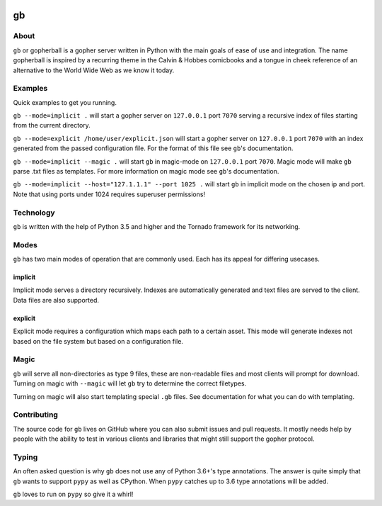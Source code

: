 .. image:: https://steck.readthedocs.io/en/latest/_static/logo-readme.png
    :width: 950px
    :align: center

gb
##

.. image:: https://travis-ci.org/supakeen/gb.svg?branch=master
    :target: https://travis-ci.org/supakeen/gb

.. image:: https://readthedocs.org/projects/gb/badge/?version=latest
    :target: https://gb.readthedocs.io/en/latest/

.. image:: https://gb.readthedocs.io/en/latest/_static/license.svg
    :target: https://github.com/supakeen/gb/blob/master/LICENSE

.. image:: https://img.shields.io/badge/code%20style-black-000000.svg
    :target: https://github.com/ambv/black


About
=====

``gb`` or gopherball is a gopher server written in Python with the main goals of
ease of use and integration. The name gopherball is inspired by a recurring
theme in the Calvin & Hobbes comicbooks and a tongue in cheek reference of an
alternative to the World Wide Web as we know it today.

Examples
========
Quick examples to get you running.

``gb --mode=implicit .`` will start a gopher server on ``127.0.0.1`` port ``7070`` serving
a recursive index of files starting from the current directory.

``gb --mode=explicit /home/user/explicit.json`` will start a gopher server on 
``127.0.0.1`` port ``7070`` with an index generated from the passed configuration
file. For the format of this file see ``gb``'s documentation.

``gb --mode=implicit --magic .`` will start ``gb`` in magic-mode on ``127.0.0.1`` port
``7070``. Magic mode will make ``gb`` parse .txt files as templates. For more
information on magic mode see ``gb``'s documentation.

``gb --mode=implicit --host="127.1.1.1" --port 1025 .`` will start ``gb`` in implicit
mode on the chosen ip and port. Note that using ports under 1024 requires
superuser permissions!

Technology
==========
``gb`` is written with the help of Python 3.5 and higher and the Tornado
framework for its networking.

Modes
=====
``gb`` has two main modes of operation that are commonly used. Each has its
appeal for differing usecases.

implicit
--------
Implicit mode serves a directory recursively. Indexes are automatically
generated and text files are served to the client. Data files are also
supported.

explicit
--------
Explicit mode requires a configuration which maps each path to a certain
asset. This mode will generate indexes not based on the file system but based
on a configuration file.

Magic
=====
``gb`` will serve all non-directories as type 9 files, these are non-readable
files and most clients will prompt for download. Turning on magic with
``--magic`` will let ``gb`` try to determine the correct filetypes.

Turning on magic will also start templating special ``.gb`` files. See
documentation for what you can do with templating.

Contributing
============
The source code for ``gb`` lives on GitHub where you can also submit issues and
pull requests. It mostly needs help by people with the ability to test in
various clients and libraries that might still support the gopher protocol.

Typing
======
An often asked question is why ``gb`` does not use any of Python 3.6+'s type
annotations. The answer is quite simply that ``gb`` wants to support ``pypy`` as
well as CPython. When ``pypy`` catches up to 3.6 type annotations will be added.

``gb`` loves to run on ``pypy`` so give it a whirl!
